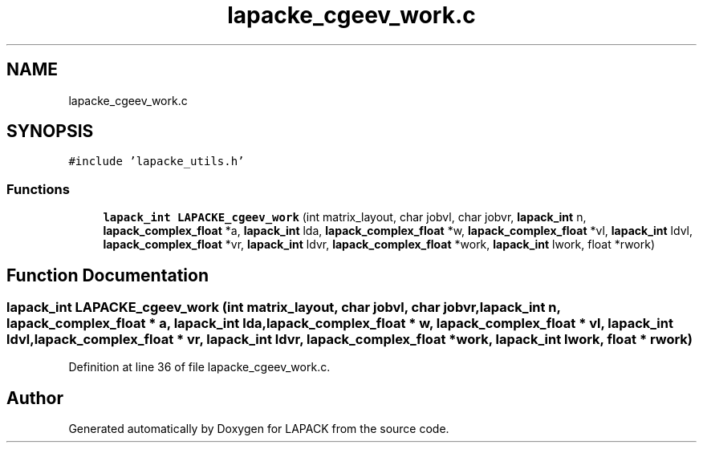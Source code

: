 .TH "lapacke_cgeev_work.c" 3 "Tue Nov 14 2017" "Version 3.8.0" "LAPACK" \" -*- nroff -*-
.ad l
.nh
.SH NAME
lapacke_cgeev_work.c
.SH SYNOPSIS
.br
.PP
\fC#include 'lapacke_utils\&.h'\fP
.br

.SS "Functions"

.in +1c
.ti -1c
.RI "\fBlapack_int\fP \fBLAPACKE_cgeev_work\fP (int matrix_layout, char jobvl, char jobvr, \fBlapack_int\fP n, \fBlapack_complex_float\fP *a, \fBlapack_int\fP lda, \fBlapack_complex_float\fP *w, \fBlapack_complex_float\fP *vl, \fBlapack_int\fP ldvl, \fBlapack_complex_float\fP *vr, \fBlapack_int\fP ldvr, \fBlapack_complex_float\fP *work, \fBlapack_int\fP lwork, float *rwork)"
.br
.in -1c
.SH "Function Documentation"
.PP 
.SS "\fBlapack_int\fP LAPACKE_cgeev_work (int matrix_layout, char jobvl, char jobvr, \fBlapack_int\fP n, \fBlapack_complex_float\fP * a, \fBlapack_int\fP lda, \fBlapack_complex_float\fP * w, \fBlapack_complex_float\fP * vl, \fBlapack_int\fP ldvl, \fBlapack_complex_float\fP * vr, \fBlapack_int\fP ldvr, \fBlapack_complex_float\fP * work, \fBlapack_int\fP lwork, float * rwork)"

.PP
Definition at line 36 of file lapacke_cgeev_work\&.c\&.
.SH "Author"
.PP 
Generated automatically by Doxygen for LAPACK from the source code\&.
